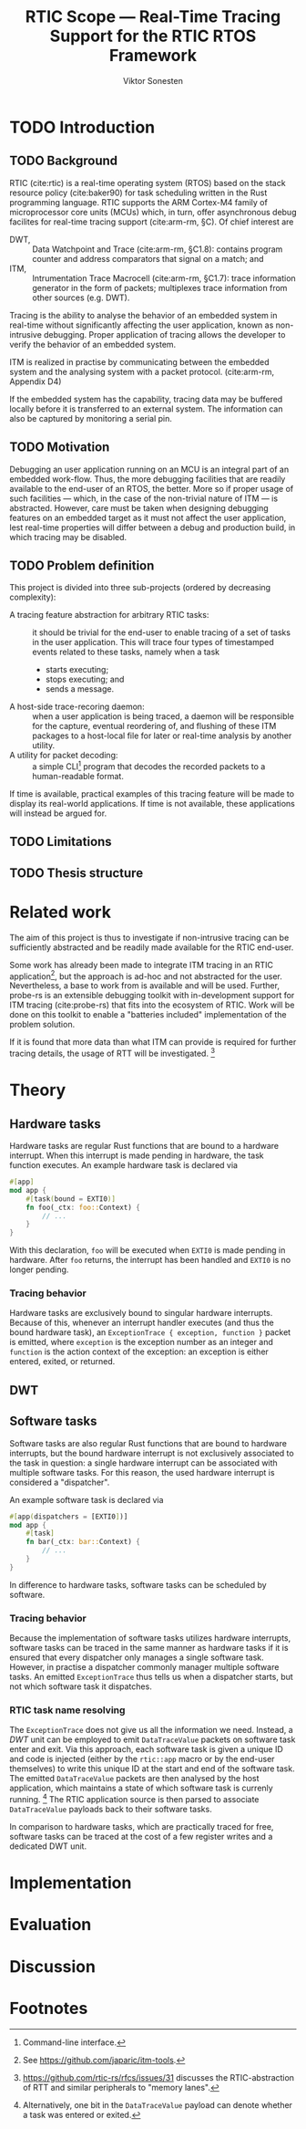 #+TITLE: RTIC Scope — Real-Time Tracing Support for the RTIC RTOS Framework
#+AUTHOR: Viktor Sonesten
#+EMAIL: vikson-6@student.ltu.se
#+LATEX_CLASS: article
#+LATEX_CLASS_OPTIONS: [twocolumn]
#+options: toc:nil
#+latex_header: \usepackage{libertine}
#+latex_header: \usepackage{inconsolata}
#+latex_header: \usepackage[citestyle=authoryear-icomp,bibstyle=authoryear, hyperref=true,maxcitenames=3,url=true,backend=biber,natbib=true]{biblatex}
#+latex_header: \addbibresource{ref.bib}
#+latex_header: \usepackage{microtype}

\begin{abstract}
TODO
\end{abstract}

* TODO Introduction
** TODO Background
   RTIC (cite:rtic) is a real-time operating system (RTOS) based on the
   stack resource policy (cite:baker90) for task scheduling written in
   the Rust programming language. RTIC supports the ARM Cortex-M4 family
   of microprocessor core units (MCUs) which, in turn, offer
   asynchronous debug facilites for real-time tracing support
   (cite:arm-rm, §C). Of chief interest are
   - DWT, :: Data Watchpoint and Trace (cite:arm-rm, §C1.8): contains
     program counter and address comparators that signal on a match; and
   - ITM, :: Intrumentation Trace Macrocell (cite:arm-rm, §C1.7): trace
     information generator in the form of packets; multiplexes trace
     information from other sources (e.g. DWT).

   # Ref. does not say that ITM is real-time.
   Tracing is the ability to analyse the behavior of an embedded system
   in real-time without significantly affecting the user application,
   known as non-intrusive debugging. Proper application of tracing
   allows the developer to verify the behavior of an embedded system.

   ITM is realized in practise by communicating between the embedded
   system and the analysing system with a packet protocol. (cite:arm-rm,
   Appendix D4)

   # This does not fit in the background
   If the embedded system has the capability, tracing data may be buffered
   locally before it is transferred to an external system. The information
   can also be captured by monitoring a serial pin.

** TODO Motivation
   Debugging an user application running on an MCU is an integral part of
   an embedded work-flow. Thus, the more debugging facilities that are
   readily available to the end-user of an RTOS, the better. More so if
   proper usage of such facilities — which, in the case of the non-trivial
   nature of ITM — is abstracted. However, care must be taken when designing
   debugging features on an embedded target as it must not affect the user
   application, lest real-time properties will differ between a debug and
   production build, in which tracing may be disabled.

   # Talk about RTIC and its increasing usage
   # We want to make it very simple for the end user to trace an application

** TODO Problem definition
   # We want to be able to just write trace = true in the RTIC
   # application

   This project is divided into three sub-projects (ordered by
   decreasing complexity):
   - A tracing feature abstraction for arbitrary RTIC tasks: :: it
     should be trivial for the end-user to enable tracing of a set of
     tasks in the user application. This will trace four types of
     timestamped events related to these tasks, namely when a task
     - starts executing;
     - stops executing; and
     - sends a message.
   - A host-side trace-recoring daemon: :: when a user application is
     being traced, a daemon will be responsible for the capture,
     eventual reordering of, and flushing of these ITM packages to a
     host-local file for later or real-time analysis by another utility.
   - A utility for packet decoding: :: a simple CLI[fn:cli] program that
     decodes the recorded packets to a human-readable format.

   If time is available, practical examples of this tracing feature will
   be made to display its real-world applications. If time is not
   available, these applications will instead be argued for.

** TODO Limitations
   # Will we touch ETM?

** TODO Thesis structure

* Related work
  The aim of this project is thus to investigate if non-intrusive
  tracing can be sufficiently abstracted and be readily made available
  for the RTIC end-user.

  Some work has already been made to integrate ITM tracing in an RTIC
  application[fn:itm-tools], but the approach is ad-hoc and not
  abstracted for the user. Nevertheless, a base to work from is
  available and will be used. Further, probe-rs is an extensible
  debugging toolkit with in-development support for ITM tracing
  (cite:probe-rs) that fits into the ecosystem of RTIC. Work will be
  done on this toolkit to enable a "batteries included" implementation
  of the problem solution.

  If it is found that more data than what ITM can provide is required
  for further tracing details, the usage of RTT will be
  investigated. [fn:memory-lanes]

  # (Probably) refer to other (proprietary) implementations

* Theory
** Hardware tasks
   Hardware tasks are regular Rust functions that are bound to a
   hardware interrupt. When this interrupt is made pending in hardware,
   the task function executes. An example hardware task is declared via
   #+name: rtic-hw-task-example
   #+begin_src rust
     #[app]
     mod app {
         #[task(bound = EXTI0)]
         fn foo(_ctx: foo::Context) {
             // ...
         }
     }
   #+end_src
   With this declaration, =foo= will be executed when ~EXTI0~ is made
   pending in hardware. After =foo= returns, the interrupt has been
   handled and ~EXTI0~ is no longer pending.

*** Tracing behavior
    Hardware tasks are exclusively bound to singular hardware interrupts.
    Because of this, whenever an interrupt handler executes (and thus the
    bound hardware task), an =ExceptionTrace { exception, function }=
    packet is emitted, where =exception= is the exception number as an
    integer and =function= is the action context of the exception: an
    exception is either entered, exited, or returned.
** DWT
# TODO Expain what it is and how it works.

** Software tasks
   Software tasks are also regular Rust functions that are bound to
   hardware interrupts, but the bound hardware interrupt is not
   exclusively associated to the task in question: a single hardware
   interrupt can be associated with multiple software tasks. For this
   reason, the used hardware interrupt is considered a "dispatcher".

   An example software task is declared via
   #+begin_src rust
     #[app(dispatchers = [EXTI0])]
     mod app {
         #[task]
         fn bar(_ctx: bar::Context) {
             // ...
         }
     }
   #+end_src

   In difference to hardware tasks, software tasks can be scheduled by
   software.

*** Tracing behavior
    Because the implementation of software tasks utilizes hardware
    interrupts, software tasks can be traced in the same manner as
    hardware tasks if it is ensured that every dispatcher only manages a
    single software task. However, in practise a dispatcher commonly
    manager multiple software tasks. An emitted =ExceptionTrace= thus
    tells us when a dispatcher starts, but not which software task it
    dispatches.

*** RTIC task name resolving
    The =ExceptionTrace= does not give us all the information we need.
    Instead, a [[DWT]] unit can be employed to emit =DataTraceValue= packets
    on software task enter and exit. Via this approach, each software
    task is given a unique ID and code is injected (either by the
    =rtic::app= macro or by the end-user themselves) to write this
    unique ID at the start and end of the software task. The emitted
    =DataTraceValue= packets are then analysed by the host application,
    which maintains a state of which software task is currenly
    running. [fn:dwt-running-bit] The RTIC application source is then
    parsed to associate =DataTraceValue= payloads back to their software
    tasks.

    In comparison to hardware tasks, which are practically traced for
    free, software tasks can be traced at the cost of a few register
    writes and a dedicated DWT unit.
* Implementation

* Evaluation

* Discussion

\printbibliography

* Footnotes

[fn:dwt-running-bit] Alternatively, one bit in the =DataTraceValue=
payload can denote whether a task was entered or exited.

[fn:decoder] Based upon the existing works of ~itm-tools~[fn:itm-tools].

[fn:memory-lanes] https://github.com/rtic-rs/rfcs/issues/31 discusses
the RTIC-abstraction of RTT and similar peripherals to "memory lanes".

[fn:itm-tools] See https://github.com/japaric/itm-tools.

[fn:cli] Command-line interface.
